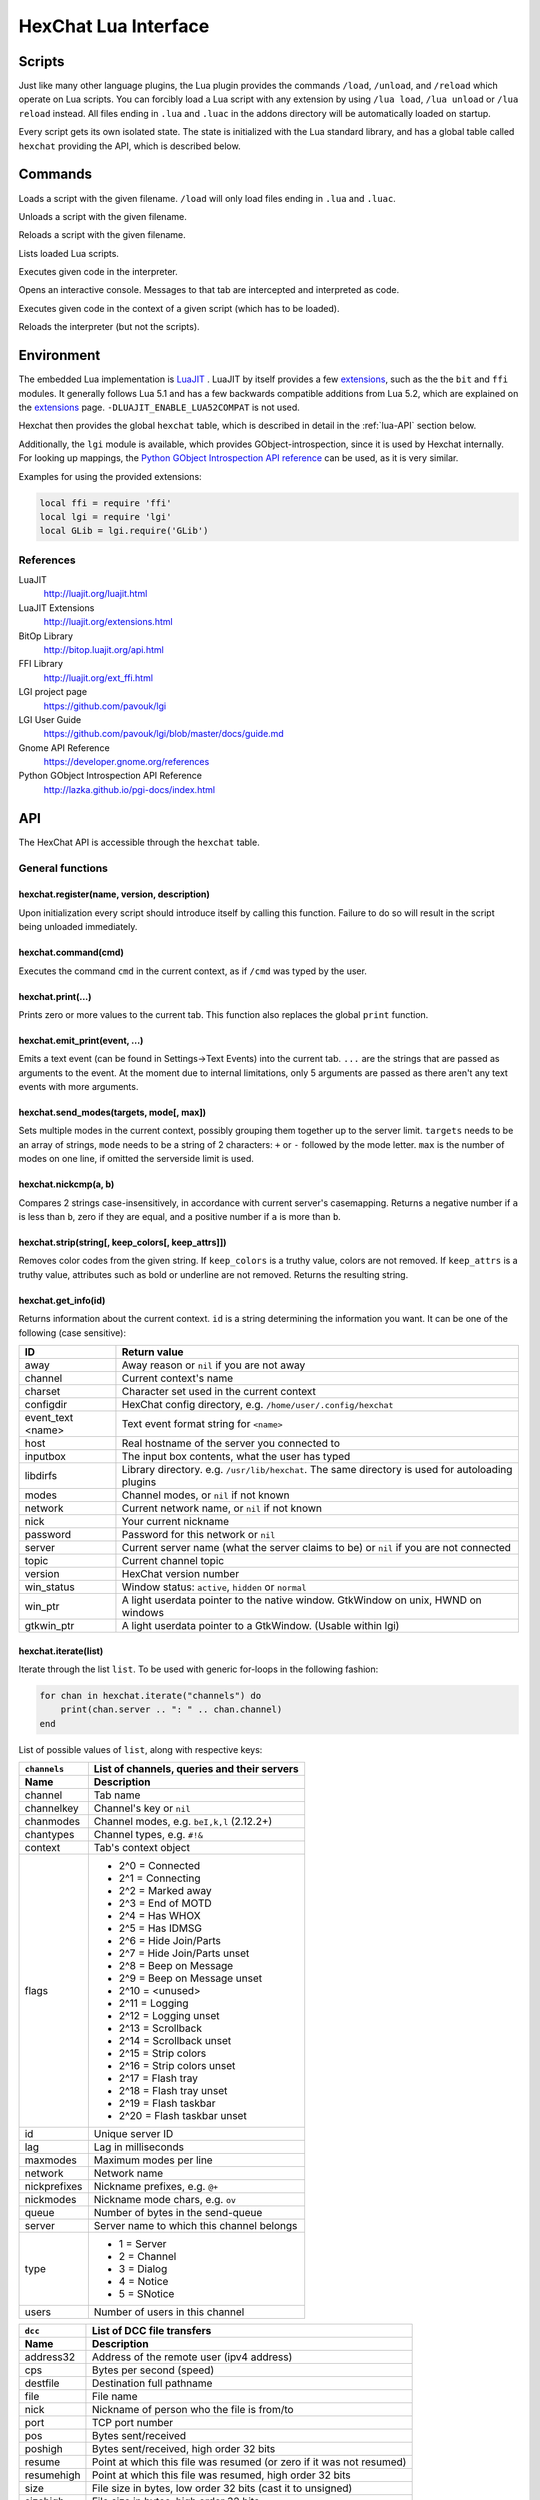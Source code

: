 HexChat Lua Interface
=====================

Scripts
-------

Just like many other language plugins, the Lua plugin provides the
commands ``/load``, ``/unload``, and ``/reload`` which operate on Lua
scripts. You can forcibly load a Lua script with any extension by using
``/lua load``, ``/lua unload`` or ``/lua reload`` instead. All files
ending in ``.lua`` and ``.luac`` in the addons directory will be
automatically loaded on startup.

Every script gets its own isolated state. The state is initialized with
the Lua standard library, and has a global table called ``hexchat``
providing the API, which is described below.

Commands
--------

.. program:: lua

.. option:: /lua load <filename>
.. option:: /load <filename>

Loads a script with the given filename. ``/load`` will only load files
ending in ``.lua`` and ``.luac``.

.. option:: /lua unload <filename>
.. option:: /unload <filename>

Unloads a script with the given filename.

.. option:: /reload <filename>`
.. option:: /lua reload <filename>`

Reloads a script with the given filename.

.. option:: /lua list

Lists loaded Lua scripts.

.. option:: /lua exec <code>

Executes given code in the interpreter.

.. option:: /lua console

Opens an interactive console. Messages to that tab are intercepted and
interpreted as code.

.. option:: /lua inject <filename> <code>

Executes given code in the context of a given script (which has to be
loaded).

.. option:: /lua reset

Reloads the interpreter (but not the scripts).

Environment
-----------

The embedded Lua implementation is `LuaJIT`_ . LuaJIT by itself provides a
few `extensions`_, such as the the ``bit`` and ``ffi`` modules. It
generally follows Lua 5.1 and has a few backwards compatible additions from
Lua 5.2, which are explained on the `extensions`_ page.
``-DLUAJIT_ENABLE_LUA52COMPAT`` is not used.

.. _LuaJIT: http://luajit.org/luajit.html
.. _extensions: http://luajit.org/extensions.html

Hexchat then provides the global ``hexchat`` table, which is described in
detail in the :ref:`lua-API` section below.

Additionally, the ``lgi`` module is available, which provides
GObject-introspection, since it is used by Hexchat internally. For looking
up mappings, the `Python GObject Introspection API reference <http://lazka.github.io/pgi-docs/index.html>`_
can be used, as it is very similar.

Examples for using the provided extensions:

.. code-block:: lua

    local ffi = require 'ffi'
    local lgi = require 'lgi'
    local GLib = lgi.require('GLib')

References
~~~~~~~~~~

LuaJIT
    http://luajit.org/luajit.html
LuaJIT Extensions
    http://luajit.org/extensions.html
BitOp Library
    http://bitop.luajit.org/api.html
FFI Library
    http://luajit.org/ext_ffi.html
LGI project page
    https://github.com/pavouk/lgi
LGI User Guide
    https://github.com/pavouk/lgi/blob/master/docs/guide.md
Gnome API Reference
    https://developer.gnome.org/references
Python GObject Introspection API Reference
    http://lazka.github.io/pgi-docs/index.html

.. _lua-API:

API
---

The HexChat API is accessible through the ``hexchat`` table.

General functions
~~~~~~~~~~~~~~~~~

hexchat.register(name, version, description)
^^^^^^^^^^^^^^^^^^^^^^^^^^^^^^^^^^^^^^^^^^^^

Upon initialization every script should introduce itself by calling
this function. Failure to do so will result in the script being
unloaded immediately.

hexchat.command(cmd)
^^^^^^^^^^^^^^^^^^^^

Executes the command ``cmd`` in the current context, as if
``/cmd`` was typed by the user.

hexchat.print(...)
^^^^^^^^^^^^^^^^^^

Prints zero or more values to the current tab. This function also
replaces the global ``print`` function.

hexchat.emit_print(event, ...)
^^^^^^^^^^^^^^^^^^^^^^^^^^^^^^

Emits a text event (can be found in Settings->Text Events) into the
current tab. ``...`` are the strings that are passed as arguments to the
event. At the moment due to internal limitations, only 5 arguments are
passed as there aren't any text events with more arguments.

hexchat.send_modes(targets, mode[, max])
^^^^^^^^^^^^^^^^^^^^^^^^^^^^^^^^^^^^^^^^

Sets multiple modes in the current context, possibly grouping them
together up to the server limit. ``targets`` needs to be an array of
strings, ``mode`` needs to be a string of 2 characters: ``+`` or ``-``
followed by the mode letter. ``max`` is the number of modes on one line,
if omitted the serverside limit is used.

hexchat.nickcmp(a, b)
^^^^^^^^^^^^^^^^^^^^^

Compares 2 strings case-insensitively, in accordance with current
server's casemapping. Returns a negative number if ``a`` is less than
``b``, zero if they are equal, and a positive number if ``a`` is more
than ``b``.

hexchat.strip(string[, keep_colors[, keep_attrs]])
^^^^^^^^^^^^^^^^^^^^^^^^^^^^^^^^^^^^^^^^^^^^^^^^^^

Removes color codes from the given string. If ``keep_colors`` is a
truthy value, colors are not removed. If ``keep_attrs`` is a truthy
value, attributes such as bold or underline are not removed. Returns the
resulting string.

hexchat.get_info(id)
^^^^^^^^^^^^^^^^^^^^

Returns information about the current context. ``id`` is a string
determining the information you want. It can be one of the following
(case sensitive):

==================== ====================================================================================================
 ID                   Return value
==================== ====================================================================================================
 away                 Away reason or ``nil`` if you are not away
 channel              Current context's name
 charset              Character set used in the current context
 configdir            HexChat config directory, e.g. ``/home/user/.config/hexchat``
 event_text <name>    Text event format string for ``<name>``
 host                 Real hostname of the server you connected to
 inputbox             The input box contents, what the user has typed
 libdirfs             Library directory. e.g. ``/usr/lib/hexchat``. The same directory is used for autoloading plugins
 modes                Channel modes, or ``nil`` if not known
 network              Current network name, or ``nil`` if not known
 nick                 Your current nickname
 password             Password for this network or ``nil``
 server               Current server name (what the server claims to be) or ``nil`` if you are not connected
 topic                Current channel topic
 version              HexChat version number
 win_status           Window status: ``active``, ``hidden`` or ``normal``
 win_ptr              A light userdata pointer to the native window. GtkWindow on unix, HWND on windows
 gtkwin_ptr           A light userdata pointer to a GtkWindow. (Usable within lgi)
==================== ====================================================================================================

hexchat.iterate(list)
^^^^^^^^^^^^^^^^^^^^^

Iterate through the list ``list``. To be used with generic for-loops in
the following fashion:

.. code-block:: lua

    for chan in hexchat.iterate("channels") do
        print(chan.server .. ": " .. chan.channel)
    end

List of possible values of ``list``, along with respective keys:

+--------------+--------------------------------------------------------------------+
| ``channels`` | List of channels, queries and their servers                        |
+--------------+--------------------------------------------------------------------+
| Name         | Description                                                        |
+==============+====================================================================+
| channel      | Tab name                                                           |
+--------------+--------------------------------------------------------------------+
| channelkey   | Channel's key or ``nil``                                           |
+--------------+--------------------------------------------------------------------+
| chanmodes    | Channel modes, e.g. ``beI,k,l`` (2.12.2+)                          |
+--------------+--------------------------------------------------------------------+
| chantypes    | Channel types, e.g. ``#!&``                                        |
+--------------+--------------------------------------------------------------------+
| context      | Tab's context object                                               |
+--------------+--------------------------------------------------------------------+
| flags        | - 2^0 = Connected                                                  |
|              | - 2^1 = Connecting                                                 |
|              | - 2^2 = Marked away                                                |
|              | - 2^3 = End of MOTD                                                |
|              | - 2^4 = Has WHOX                                                   |
|              | - 2^5 = Has IDMSG                                                  |
|              | - 2^6 = Hide Join/Parts                                            |
|              | - 2^7 = Hide Join/Parts unset                                      |
|              | - 2^8 = Beep on Message                                            |
|              | - 2^9 = Beep on Message unset                                      |
|              | - 2^10 = <unused>                                                  |
|              | - 2^11 = Logging                                                   |
|              | - 2^12 = Logging unset                                             |
|              | - 2^13 = Scrollback                                                |
|              | - 2^14 = Scrollback unset                                          |
|              | - 2^15 = Strip colors                                              |
|              | - 2^16 = Strip colors unset                                        |
|              | - 2^17 = Flash tray                                                |
|              | - 2^18 = Flash tray unset                                          |
|              | - 2^19 = Flash taskbar                                             |
|              | - 2^20 = Flash taskbar unset                                       |
+--------------+--------------------------------------------------------------------+
| id           | Unique server ID                                                   |
+--------------+--------------------------------------------------------------------+
| lag          | Lag in milliseconds                                                |
+--------------+--------------------------------------------------------------------+
| maxmodes     | Maximum modes per line                                             |
+--------------+--------------------------------------------------------------------+
| network      | Network name                                                       |
+--------------+--------------------------------------------------------------------+
| nickprefixes | Nickname prefixes, e.g. ``@+``                                     |
+--------------+--------------------------------------------------------------------+
| nickmodes    | Nickname mode chars, e.g. ``ov``                                   |
+--------------+--------------------------------------------------------------------+
| queue        | Number of bytes in the send-queue                                  |
+--------------+--------------------------------------------------------------------+
| server       | Server name to which this channel belongs                          |
+--------------+--------------------------------------------------------------------+
| type         | - 1 = Server                                                       |
|              | - 2 = Channel                                                      |
|              | - 3 = Dialog                                                       |
|              | - 4 = Notice                                                       |
|              | - 5 = SNotice                                                      |
+--------------+--------------------------------------------------------------------+
| users        | Number of users in this channel                                    |
+--------------+--------------------------------------------------------------------+


+------------+----------------------------------------------------------------------+
| ``dcc``    | List of DCC file transfers                                           |
+------------+----------------------------------------------------------------------+
| Name       | Description                                                          |
+============+======================================================================+
| address32  | Address of the remote user (ipv4 address)                            |
+------------+----------------------------------------------------------------------+
| cps        | Bytes per second (speed)                                             |
+------------+----------------------------------------------------------------------+
| destfile   | Destination full pathname                                            |
+------------+----------------------------------------------------------------------+
| file       | File name                                                            |
+------------+----------------------------------------------------------------------+
| nick       | Nickname of person who the file is from/to                           |
+------------+----------------------------------------------------------------------+
| port       | TCP port number                                                      |
+------------+----------------------------------------------------------------------+
| pos        | Bytes sent/received                                                  |
+------------+----------------------------------------------------------------------+
| poshigh    | Bytes sent/received, high order 32 bits                              |
+------------+----------------------------------------------------------------------+
| resume     | Point at which this file was resumed (or zero if it was not resumed) |
+------------+----------------------------------------------------------------------+
| resumehigh | Point at which this file was resumed, high order 32 bits             |
+------------+----------------------------------------------------------------------+
| size       | File size in bytes, low order 32 bits (cast it to unsigned)          |
+------------+----------------------------------------------------------------------+
| sizehigh   | File size in bytes, high order 32 bits                               |
+------------+----------------------------------------------------------------------+
| status     | - 0 = Queued                                                         |
|            | - 1 = Active                                                         |
|            | - 2 = Failed                                                         |
|            | - 3 = Done                                                           |
|            | - 4 = Connecting                                                     |
|            | - 5 = Aborted                                                        |
+------------+----------------------------------------------------------------------+
| type       | - 0 = Send                                                           |
|            | - 1 = Recieve                                                        |
|            | - 1 = ChatRecv                                                       |
|            | - 1 = ChatSend                                                       |
+------------+----------------------------------------------------------------------+


+------------+----------------------------------------------+
| ``ignore`` | Current ignore list                          |
+------------+----------------------------------------------+
| Name       | Description                                  |
+============+==============================================+
| mask       | Ignore mask, .e.g. ``\*\!\*\@\*.aol.com``    |
+------------+----------------------------------------------+
| flags      | - 2^0 = Private                              |
|            | - 2^1 = Notice                               |
|            | - 2^2 = Channel                              |
|            | - 2^3 = CTCP                                 |
|            | - 2^4 = Invite                               |
|            | - 2^5 = Unignore                             |
|            | - 2^6 = NoSave                               |
|            | - 2^7 = DCC                                  |
+------------+----------------------------------------------+


+------------+----------------------------------------------------------------------+
| ``notify`` | List of people on notify                                             |
+------------+----------------------------------------------------------------------+
| Name       | Description                                                          |
+============+======================================================================+
| networks   | Networks to which this nick applies. Comma separated. May be ``nil`` |
+------------+----------------------------------------------------------------------+
| nick       | Nickname                                                             |
+------------+----------------------------------------------------------------------+
| flags      | Bit field of flags. 0=Is online.                                     |
+------------+----------------------------------------------------------------------+
| on         | Unix timestamp of when user came online.                             |
+------------+----------------------------------------------------------------------+
| off        | Unix timestamp of when user went offline.                            |
+------------+----------------------------------------------------------------------+
| seen       | Unix timestamp of when user the user was last verified still online. |
+------------+----------------------------------------------------------------------+

hexchat.props
^^^^^^^^^^^^^

A table containing the values of a ``"channels"`` list for the current
context.

Preferences
~~~~~~~~~~~

hexchat.prefs
^^^^^^^^^^^^^

You can access HexChat's settings via this pseudo-table, see ``/set``
for a list of keys. Note that you cannot modify the table. Instead,
you should use ``hexchat.command("/set -quiet <key> <value>")``

Hooks
~~~~~

Some hooks are executed in a priority order, and hooks executed earlier
can prevent later hooks from being invoked. The following constants
determine priorities of such hooks and are passed to the hooking
function:

-  ``hexchat.PRI_HIGHEST`` - The highest priority.
-  ``hexchat.PRI_HIGH``
-  ``hexchat.PRI_NORM`` - The default priority.
-  ``hexchat.PRI_LOW``
-  ``hexchat.PRI_LOWEST`` - The lowest priority.

The following constants determine whether to pass the event on after the
hook has finished. One of these has to be returned from the callback:

-  ``hexchat.EAT_NONE`` - Let other hooks see the event.
-  ``hexchat.EAT_HEXCHAT`` - Let other hooks see the event, but prevent
   HexChat itself from seeing it.
-  ``hexchat.EAT_PLUGIN`` - Don't let remaining hooks see the event, but
   let HexChat know about it.
-  ``hexchat.EAT_ALL`` - Consume this event completely, don't let anyone
   else know about it.

All hooking functions return an object which can be later used to remove
the hook, but the hooks are also removed automatically when the script
is unloaded or reloaded.

Unlike the C and Python APIs, there isn't a userdata value passed to the
hooks. Instead you should use upvalues, closures, and/or anonymous
functions.

hexchat.hook_command(command, callback[, help[, priority]])
^^^^^^^^^^^^^^^^^^^^^^^^^^^^^^^^^^^^^^^^^^^^^^^^^^^^^^^^^^^

Hooks the function ``callback`` to be executed whenever ``/command`` is
entered. ``help`` is the helptext for the ``/help`` command. Returns a
hook object. The callback receives an array of words, and an array of
word\_eols as arguments.

If ``command`` is nil, then all non-command text is hooked instead,
including ``/say``.

hexchat.hook_print(event, callback[, priority])
^^^^^^^^^^^^^^^^^^^^^^^^^^^^^^^^^^^^^^^^^^^^^^^

Hooks the function ``callback`` to be executed whenever the text event
``event`` is to be printed. Returns a hook object. The callback receives
the array of event's arguments as its only argument.

There are also a few extra events you can hook using this function:

* ``Open Context`` - Emitted when a new context is created.
* ``Close Context`` - Emitted when a context is closed.
* ``Focus Tab`` - Emitted when a tab is brought to the front.
* ``Focus Window`` - Emitted when a toplevel window is focused, or the main tab-window is focused by the window manager.
* ``DCC Chat Text`` - Emitted when some text from a DCC Chat arrives. It provides these elements in the word list:
    * Address
    * Port
    * Nick
    * Message
* ``Key Press`` - Emitted when some keys are pressed in the input box. It provides these elements in the word list:
    * Key Value
    * Modifier bitfield (Shift, CapsLock, Alt, etc)
    * String version of the key
    * Length of the string (may be 0 for unprintable keys)

hexchat.hook_server(command, callback[, priority])
^^^^^^^^^^^^^^^^^^^^^^^^^^^^^^^^^^^^^^^^^^^^^^^^^^

Hooks the function ``callback`` to be executed whenever ``command`` is
received from the server. Returns a hook object. The callback receives
an array of words, and an array of word\_eols as arguments.

If ``command`` is nil, then the callback is called for every received
line.

hexchat.hook_timer(interval, callback)
^^^^^^^^^^^^^^^^^^^^^^^^^^^^^^^^^^^^^^

Hooks the function ``callback`` to be executed after ``inverval``
milliseconds. Returns a hook object. As long as the callback returns a
truthy value, it is scheduled to happen after the same preiod of time.

hexchat.hook_unload(callback)
^^^^^^^^^^^^^^^^^^^^^^^^^^^^^

Hooks the function ``callback`` to be executed when the current script
is unloaded. Returns a hook object.

hook:unhook() and hexchat.unhook(hook)
^^^^^^^^^^^^^^^^^^^^^^^^^^^^^^^^^^^^^^

Removes the given hook. A hook can only be removed once.

Contexts
~~~~~~~~

A context corresponds to a HexChat window or tab. Some of the functions
in ``hexchat.*`` will do something in the current tab. Using contexts
you can perform such actions in other tabs instead. Two context objects
can be tested for equality using the ``==`` operator, which will return
true if the contexts refer to the same tab. All methods of a context
object will error if the object is invalidated and points to a tab that
is closed.

hexchat.get_context()
^^^^^^^^^^^^^^^^^^^^^

Returns a context object for the current context.

hexchat.find_context(server_name, channel_name)
^^^^^^^^^^^^^^^^^^^^^^^^^^^^^^^^^^^^^^^^^^^^^^^

Finds a context object for a tab on the given channel of the given
channel. If ``server_name`` is nil, it searches for the given channel or
query across all servers. If ``channel_name`` is nil, finds the
frontmost tab of the given server. If both are ``nil``, returns current
context. In any case, if the specified tab was not found, the function
returns nil.

ctx:set() and hexchat.set_context(ctx)
^^^^^^^^^^^^^^^^^^^^^^^^^^^^^^^^^^^^^^

Makes ``ctx`` the "current" context. All ``hexchat.*`` functions will be using
this context. This setting only persists within one event. Next time any
of the callbacks is called, the current context will be set to the
actual one. Returns a boolean indicating whether the context was
successfully set.

ctx:find_context(server_name, channel_name)
^^^^^^^^^^^^^^^^^^^^^^^^^^^^^^^^^^^^^^^^^^^

Identical to ``hexchat.find_context``, except the defaults are based on
the current context.

ctx:print(...)
^^^^^^^^^^^^^^

Prints zero or more values in the given context.

ctx:emit_print(event, ...)
^^^^^^^^^^^^^^^^^^^^^^^^^^

Emits a text event into the given context. See ``hexchat.emit_print``.

ctx:command(cmd)
^^^^^^^^^^^^^^^^

Executes the command ``/cmd`` in the given context. See
``hexchat.command``.

ctx:nickcmp(a, b)
^^^^^^^^^^^^^^^^^

Compares 2 strings using casemapping from the given context. See
``hexchat.nickcmp``.

ctx:get_info(id)
^^^^^^^^^^^^^^^^

Returns information about the given context. See ``hexchat.get_info``.

ctx:iterate(list)
^^^^^^^^^^^^^^^^^

Iterate through a list within the given context. See
``hexchat.iterate``.

Plugin preferences
~~~~~~~~~~~~~~~~~~

hexchat.pluginprefs
^^^^^^^^^^^^^^^^^^^

To persistently store your script's settings, you can use this pseudo-table.
The values inside will persist across script reloads, HexChat restarts, and
reboots. Currently, you can only store and read strings and numbers associated
to string keys, and iterate through the table with ``pairs()``.

Attributes
~~~~~~~~~~

Attributes correspond to extra metadata for messages, such as
server-time (currently the only supported attribute). Some functions
have attributes-enhanced versions.

hexchat.attrs()
^^^^^^^^^^^^^^^

Returns a new attributes object. It has only one field:
``server_time_utc``.

hexchat.emit_print_attrs(attrs, event, ...) and ctx:emit_print_attrs(attrs, event, ...)
^^^^^^^^^^^^^^^^^^^^^^^^^^^^^^^^^^^^^^^^^^^^^^^^^^^^^^^^^^^^^^^^^^^^^^^^^^^^^^^^^^^^^^^

Analogous to ``hexchat.emit_print`` and ``ctx:emit_print`` respectively,
but passes an extra attributes argument.

hexchat.hook_print_attrs(event, callback[, priority])
^^^^^^^^^^^^^^^^^^^^^^^^^^^^^^^^^^^^^^^^^^^^^^^^^^^^^

Identical to ``hexchat.hook_print``, except that the callback receives
an additional second argument with an attributes object and that the
aforementioned extra events cannot be hooked.

hexchat.hook_server_attrs(command, callback[, priority])
^^^^^^^^^^^^^^^^^^^^^^^^^^^^^^^^^^^^^^^^^^^^^^^^^^^^^^^^

Identical to ``hexchat.hook_server``, except that the callback receives
an additional third argument with an attributes object.
